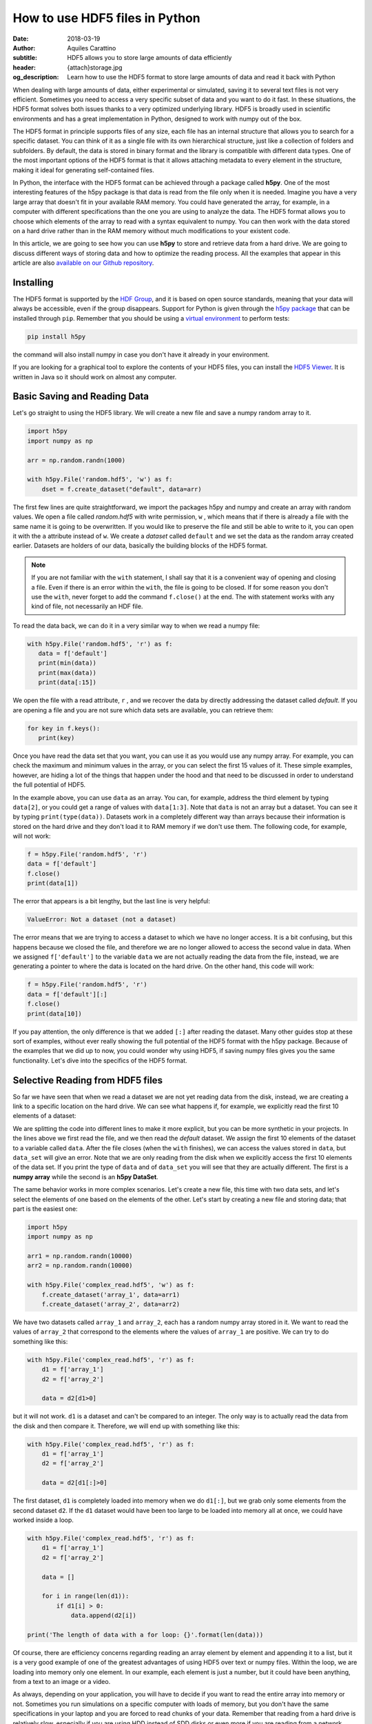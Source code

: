 How to use HDF5 files in Python
===============================

:date: 2018-03-19
:author: Aquiles Carattino
:subtitle: HDF5 allows you to store large amounts of data efficiently
:header: {attach}storage.jpg
:og_description: Learn how to use the HDF5 format to store large amounts of data and read it back with Python

When dealing with large amounts of data, either experimental or simulated, saving it to several text files is not very efficient.  Sometimes you need to access a very specific subset of data and you want to do it fast. In these situations, the HDF5 format solves both issues thanks to a very optimized underlying library. HDF5 is broadly used in scientific environments and has a great implementation in Python, designed to work with numpy out of the box.

The HDF5 format in principle supports files of any size, each file has an internal structure that allows you to search for a specific dataset. You can think of it as a single file with its own hierarchical structure, just like a collection of folders and subfolders. By default, the data is stored in binary format and the library is compatible with different data types. One of the most important options of the HDF5 format is that it allows attaching metadata to every element in the structure, making it ideal for generating self-contained files.

In Python, the interface with the HDF5 format can be achieved through a package called **h5py**. One of the most interesting features of the h5py package is that data is read from the file only when it is needed. Imagine you have a very large array that doesn't fit in your available RAM memory. You could have generated the array, for example, in a computer with different specifications than the one you are using to analyze the data. The HDF5 format allows you to choose which elements of the array to read with a syntax equivalent to numpy. You can then work with the data stored on a hard drive rather than in the RAM memory without much modifications to your existent code.

In this article, we are going to see how you can use **h5py** to store and retrieve data from a hard drive. We are going to discuss different ways of storing data and how to optimize the reading process. All the examples that appear in this article are also `available on our Github repository <https://github.com/uetke/website_content/tree/master/example_code/HDF_Examples>`_.

Installing
**********
The HDF5 format is supported by the `HDF Group <https://www.hdfgroup.org/>`_, and it is based on open source standards, meaning that your data will always be accessible, even if the group disappears. Support for Python is given through the `h5py package <https://www.h5py.org/>`_ that can be installed through ``pip``. Remember that you should be using a `virtual environment <{filename}01_Virtual_Environment.rst>`_ to perform tests:

.. code-block:: shell

   pip install h5py

the command will also install numpy in case you don't have it already in your environment.

If you are looking for a graphical tool to explore the contents of your HDF5 files, you can install the `HDF5 Viewer <https://support.hdfgroup.org/products/java/hdfview/>`_. It is written in Java so it should work on almost any computer.

Basic Saving and Reading Data
*****************************
Let's go straight to using the HDF5 library. We will create a new file and save a numpy random array to it.

.. code-block:: python

   import h5py
   import numpy as np

   arr = np.random.randn(1000)

   with h5py.File('random.hdf5', 'w') as f:
       dset = f.create_dataset("default", data=arr)

The first few lines are quite straightforward, we import the packages h5py and numpy and create an array with random values. We open a file called `random.hdf5` with write permission, ``w`` , which means that if there is already a file with the same name it is going to be overwritten. If you would like to preserve the file and still be able to write to it, you can open it with the ``a`` attribute instead of ``w``.  We create a `dataset` called ``default`` and we set the data as the random array created earlier. Datasets are holders of our data, basically the building blocks of the HDF5 format.

.. note:: If you are not familiar with the ``with`` statement, I shall say that it is a convenient way of opening and closing a file. Even if there is an error within the ``with``, the file is going to be closed. If for some reason you don't use the ``with``, never forget to add the command ``f.close()`` at the end. The with statement works with any kind of file, not necessarily an HDF file.

To read the data back, we can do it in a very similar way to when we read a numpy file:

.. code-block:: python

   with h5py.File('random.hdf5', 'r') as f:
      data = f['default']
      print(min(data))
      print(max(data))
      print(data[:15])

We open the file with a read attribute, ``r`` , and we recover the data by directly addressing the dataset called `default`. If you are opening a file and you are not sure which data sets are available, you can retrieve them:

.. code-block:: python

   for key in f.keys():
      print(key)

Once you have read the data set that you want, you can use it as you would use any numpy array. For example, you can check the maximum and minimum values in the array, or you can select the first 15 values of it. These simple examples, however, are hiding a lot of the things that happen under the hood and that need to be discussed in order to understand the full potential of HDF5.

In the example above, you can use ``data`` as an array. You can, for example, address the third element by typing ``data[2]``, or you could get a range of values with ``data[1:3]``. Note that ``data`` is not an array but a dataset. You can see it by typing ``print(type(data))``. Datasets work in a completely different way than arrays because their information is stored on the hard drive and they don't load it to RAM memory if we don't use them. The following code, for example, will not work:

.. code-block:: python

   f = h5py.File('random.hdf5', 'r')
   data = f['default']
   f.close()
   print(data[1])

The error that appears is a bit lengthy, but the last line is very helpful:

.. code-block:: shell

   ValueError: Not a dataset (not a dataset)

The error means that we are trying to access a dataset to which we have no longer access. It is a bit confusing, but this happens because we closed the file, and therefore we are no longer allowed to access the second value in data. When we assigned ``f['default']`` to the variable ``data`` we are not actually reading the data from the file, instead, we are generating a pointer to where the data is located on the hard drive. On the other hand, this code will work:

.. code-block:: python

   f = h5py.File('random.hdf5', 'r')
   data = f['default'][:]
   f.close()
   print(data[10])

If you pay attention, the only difference is that we added ``[:]`` after reading the dataset. Many other guides stop at these sort of examples, without ever really showing the full potential of the HDF5 format with the h5py package. Because of the examples that we did up to now, you could wonder why using HDF5, if saving numpy files gives you the same functionality. Let's dive into the specifics of the HDF5 format.

Selective Reading from HDF5 files
*********************************
So far we have seen that when we read a dataset we are not yet reading data from the disk, instead, we are creating a link to a specific location on the hard drive. We can see what happens if, for example, we explicitly read the first 10 elements of a dataset:

.. code-block:: python
   :hl_lines: 2

   with h5py.File('random.hdf5', 'r') as f:
      data_set = f['default']
      data = data_set[:10]

   print(data[1])
   print(data_set[1])

We are splitting the code into different lines to make it more explicit, but you can be more synthetic in your projects. In the lines above we first read the file, and we then read the `default` dataset. We assign the first 10 elements of the dataset to a variable called ``data``. After the file closes (when the ``with`` finishes), we can access the values stored in ``data``, but ``data_set`` will give an error. Note that we are only reading from the disk when we explicitly access the first 10 elements of the data set. If you print the type of ``data`` and of ``data_set`` you will see that they are actually different. The first is a **numpy array** while the second is an **h5py DataSet**.

The same behavior works in more complex scenarios. Let's create a new file, this time with two data sets, and let's select the elements of one based on the elements of the other. Let's start by creating a new file and storing data; that part is the easiest one:

.. code-block:: python

   import h5py
   import numpy as np

   arr1 = np.random.randn(10000)
   arr2 = np.random.randn(10000)

   with h5py.File('complex_read.hdf5', 'w') as f:
       f.create_dataset('array_1', data=arr1)
       f.create_dataset('array_2', data=arr2)

We have two datasets called ``array_1`` and ``array_2``, each has a random numpy array stored in it. We want to read the values of ``array_2`` that correspond to the elements where the values of ``array_1`` are positive. We can try to do something like this:

.. code-block:: python

   with h5py.File('complex_read.hdf5', 'r') as f:
       d1 = f['array_1']
       d2 = f['array_2']

       data = d2[d1>0]

but it will not work. ``d1`` is a dataset and can't be compared to an integer. The only way is to actually read the data from the disk and then compare it. Therefore, we will end up with something like this:

.. code-block:: python

   with h5py.File('complex_read.hdf5', 'r') as f:
       d1 = f['array_1']
       d2 = f['array_2']

       data = d2[d1[:]>0]

The first dataset, ``d1`` is completely loaded into memory when we do ``d1[:]``, but we grab only some elements from the second dataset ``d2``. If the ``d1`` dataset would have been too large to be loaded into memory all at once, we could have worked inside a loop.

.. code-block:: python

   with h5py.File('complex_read.hdf5', 'r') as f:
       d1 = f['array_1']
       d2 = f['array_2']

       data = []

       for i in range(len(d1)):
           if d1[i] > 0:
               data.append(d2[i])

   print('The length of data with a for loop: {}'.format(len(data)))

Of course, there are efficiency concerns regarding reading an array element by element and appending it to a list, but it is a very good example of one of the greatest advantages of using HDF5 over text or numpy files. Within the loop, we are loading into memory only one element. In our example, each element is just a number, but it could have been anything, from a text to an image or a video.

As always, depending on your application, you will have to decide if you want to read the entire array into memory or not. Sometimes you run simulations on a specific computer with loads of memory, but you don't have the same specifications in your laptop and you are forced to read chunks of your data. Remember that reading from a hard drive is relatively slow, especially if you are using HDD instead of SDD disks or even more if you are reading from a network drive.

Selective Writing to HDF5 Files
*******************************
In the examples above we have appended data to a data set as soon as this was created. For many applications, however, you need to save data while it is being generated. HDF5 allows you to save data in a very similar way to how you read it back. Let's see how to create an empty `dataset` and add some data to it.

.. code-block:: python

   arr = np.random.randn(100)

   with h5py.File('random.hdf5', 'w') as f:
      dset = f.create_dataset("default", (1000,))
      dset[10:20] = arr[50:60]

The first couple of lines are the same as before, with the exception of ``create_dataset``. We don't append data when creating it, we just create an empty dataset able to hold up to 1000 elements. With the same logic as before, when we read specific elements from the dataset, we are actually writing to disk only when we assign values to specific elements of the ``dset`` variable. In the example above we are assigning values just to a subset of the array, the indexes 10 to 19.

.. warning:: It is not entirely true that you write to disk when you assign values to a dataset. The precise moment depends on several factors, including the state of the operating system. If the program closes too early, it may happen that not everything was written. It is very important to always use the ``close()`` method, and in case you write in stages, you can also use ``flush()`` in order to force the writing. Using ``with`` prevents a lot of writing issues.

If you read the file back and print the first 20 values of the dataset, you will see that they are all zeros except for the indexes 10 to 19. There is a **common mistake** that can give you a lot of headaches. The following code will not save anything to disk:

.. code-block:: python

   arr = np.random.randn(1000)

   with h5py.File('random.hdf5', 'w') as f:
      dset = f.create_dataset("default", (1000,))
      dset = arr

This mistake always gives a lot of issues, because you won't realize that you are not saving anything until you try to read it back. The problem here is that you are not specifying where you want to store the data, you are just overwriting the ``dset`` variable with a numpy array. Since both the dataset and the array have the same length, you should have used ``dset[:] = arr``. This mistake happens more often than you think, and since it is technically not wrong, you won't see any errors printed to the terminal, but your data will be just zeros.

So far we have always worked with 1-dimensional arrays but we are not limited to them. For example, let's assume we want to use a 2D array, we can simply do:

.. code-block:: python

   dset = f.create_dataset('default', (500, 1024))

which will allow us to store data in a 500x1024 array. To use the dataset, we can use the same syntax as before, but taking into account the second dimension:

.. code-block:: python

   dset[1,2] = 1
   dset[200:500, 500:1024] = 123


Specify Data Types to Optimize Space
************************************
So far, we have covered only the tip of the iceberg of what HDF5 has to offer. Besides the length of the data you want to store, you may want to specify the type of data in order to optimize the space. The `h5py documentation <http://docs.h5py.org/en/latest/faq.html>`_ provides a list of all the supported types, here we are going to show just a couple of them. We are going to work with several datasets in the same file at the same time.

.. code-block:: python

   with h5py.File('several_datasets.hdf5', 'w') as f:
      dset_int_1 = f.create_dataset('integers', (10, ), dtype='i1')
      dset_int_8 = f.create_dataset('integers8', (10, ), dtype='i8')
      dset_complex = f.create_dataset('complex', (10, ), dtype='c16')

      dset_int_1[0] = 1200
      dset_int_8[0] = 1200.1
      dset_complex[0] = 3 + 4j

In the example above, we have created three different datasets, each with a different type. Integers of 1 byte, integers of 8 bytes and complex numbers of 16 bytes. We are storing only one number, even if our datasets can hold up to 10 elements. You can read the values back and see what was actually stored. The two things to note here are that the integer of 1 byte should have been rounded to 127 (instead of 1200), and the integer of 8 bytes should have been rounded to 1200 (instead of 1200.1).

If you have ever programmed in languages such as C or Fortran, you probably are aware of what different data types mean. However, if you have always worked with Python, perhaps you haven't faced any issues by not declaring explicitly the type of data you are working with. The important thing to remember is that the number of bytes tells you how many different numbers you can store. If you use 1 byte, you have 8 bits and therefore you can store 2^8 different numbers. In the example above, integers are both positive, negative, and 0. When you use integers of 1 byte you can store values from -128 to 127, in total they are 2^8 possible numbers. It is equivalent when you use 8 bytes, but with a larger range of numbers.

The type of data that you select will have an impact on its size. First, let's see how this works with a simple example. Let's create three files, each with one dataset for 100000 elements but with different data types. We will store the same data to them and then we can compare their sizes. We create a random array to assign to each dataset in order to fill the memory. Remember that data will be converted to the format specified in the dataset.

.. code-block:: python

   arr = np.random.randn(100000)

   f = h5py.File('integer_1.hdf5', 'w')
   d = f.create_dataset('dataset', (100000,), dtype='i1')
   d[:] = arr
   f.close()

   f = h5py.File('integer_8.hdf5', 'w')
   d = f.create_dataset('dataset', (100000,), dtype='i8')
   d[:] = arr
   f.close()

   f = h5py.File('float.hdf5', 'w')
   d = f.create_dataset('dataset', (100000,), dtype='f16')
   d[:] = arr
   f.close()

If you check the size of each file you will get something like:

========= ========
File      Size (b)
--------- --------
integer_1 102144
integer_8 802144
float     1602144
========= ========

The relation between size and data type is quite obvious. When you go from integers of 1 byte to integer of 8 bytes, the size of the file increases 8-fold, similarly, when you go to 16 bytes it takes approximately 16 times more space. But space is not the only important factor to take into account, you should also consider the time it takes to write the data to disk. The more you have to write, the longer it will take. Depending on your application it may be crucial to optimize the reading and writing of data.

Note that if you use the wrong data type, you may also lose information. For example, if you have integers of 8 bytes and you store them as integers of 1 byte, their values are going to be trimmed. When working in the lab, it is very common to have devices that produce different types of data. Some DAQ cards have 16 bits, some cameras work with 8 bits but some can work with 24. Paying attention to data types is important, but is also something that Python developers may not take into account because you don't have to explicitly declare a type.

It is also interesting to remember that when you initialize an array with numpy it will default to float 8 bytes (64 bits) per element. This may be a problem if, for example, you initialize an array with zeros to hold data that is going to be only 2 bytes. The type of the array itself is not going to change, and if you save the data when creating the dataset (adding ``data=my_array``) it will default to the format ``'f8'``, which is the one the array has but not your real data.

Thinking about data types is not something that happens on a regular basis if you work with Python on simple applications. However, you should know that data types are there and the impact they can have on your results. Perhaps you have large hard drives and you don't care about storing files a bit larger, but when you care about the speed at which you save, there is no other workaround but to optimize every aspect of your code, including the data types.

Compressing Data
****************
When saving data, you may opt for compressing it using different algorithms. The package h5py supports a few compression filters such as `GZIP`, `LZF`, and `SZIP`. When using one of the compression filters, the data will be processed on its way to the disk and it will be decompressed when reading it. Therefore, there is no change in how the code works downstream. We can repeat the same experiment, storing different data types, but using a compression filter. Our code looks like this:

.. code-block:: python

   import h5py
   import numpy as np

   arr = np.random.randn(100000)

   with h5py.File('integer_1_compr.hdf5', 'w') as f:
       d = f.create_dataset('dataset', (100000,), dtype='i1', compression="gzip", compression_opts=9)
       d[:] = arr

   with h5py.File('integer_8_compr.hdf5', 'w') as f:
       d = f.create_dataset('dataset', (100000,), dtype='i8', compression="gzip", compression_opts=9)
       d[:] = arr

   with h5py.File('float_compr.hdf5', 'w') as f:
       d = f.create_dataset('dataset', (100000,), dtype='f16', compression="gzip", compression_opts=9)
       d[:] = arr

We chose gzip because it is supported in all platforms. The parameters ``compression_opts`` sets the level of compression. The higher the level, the less space data takes but the longer the processor has to work. The default level is 4. We can see the differences in our files based on the level of compression:

========= ============== ============= ==============
Type      No Compression Compression 9 Compression 4
--------- -------------- ------------- --------------
integer_1 102144         28016         30463
integer_8 802144         43329         57971
float     1602144        1469580       1469868
========= ============== ============= ==============

The impact of compression on the integer datasets is much more noticeable than with the float dataset. I leave it up to you to understand why the compressing worked so well in the first two cases and not in the other. As a hint, you should inspect what kind of data you are actually saving.

Reading compressed data doesn't change any of the code discussed above. The underlying HDF5 library will take care of extracting the data from the compressed datasets with the appropriate algorithm. Therefore, if you implement compression for saving, you don't need to change the code you use for reading.

Compressing data is an extra tool that you have to consider, together with all the other aspects of data handling. You should consider the extra processor time and the effective compressing rate to see if the tradeoff between both compensates within your own application. The fact that it is transparent to downstream code makes it incredibly easy to test and find the optimum.

Resizing Datasets
*****************
When you are working on an experiment, it may be impossible to know how big your data is going to be. Imagine you are recording a movie, perhaps you stop it after one second, perhaps after an hour. Fortunately, HDF5 allows resizing datasets on the fly and with little computational cost. Datasets can be resized once created up to a maximum size. You specify this maximum size when creating the dataset, via the keyword ``maxshape``:

.. code-block:: python

   import h5py
   import numpy as np

   with h5py.File('resize_dataset.hdf5', 'w') as f:
       d = f.create_dataset('dataset', (100, ),  maxshape=(500, ))
       d[:100] = np.random.randn(100)
       d.resize((200,))
       d[100:200] = np.random.randn(100)

   with h5py.File('resize_dataset.hdf5', 'r') as f:
       dset = f['dataset']
       print(dset[99])
       print(dset[199])

First, you create a dataset to store 100 values and set a maximum size of up to 500 values. After you stored the first batch of values, you can expand the dataset to store the following 100. You can repeat the procedure up to a dataset with 500 values. The same holds true for arrays with different shapes, any dimension of an N-dimensional matrix can be resized. You can check that the data was properly stored by reading back the file and printing two elements to the command line.

You can also resize the dataset at a later stage, don't need to do it in the same session when you created the file. For example, you can do something it like this (pay attention to the fact that we open the file with an ``a`` attribute in order not to destroy the previous file):

.. code-block:: python

   with h5py.File('resize_dataset.hdf5', 'a') as f:
       dset = f['dataset']
       dset.resize((300,))
       dset[:200] = 0
       dset[200:300] = np.random.randn(100)

   with h5py.File('resize_dataset.hdf5', 'r') as f:
       dset = f['dataset']
       print(dset[99])
       print(dset[199])
       print(dset[299])

In the example above you can see that we are opening the dataset, modifying its first 200 values, and appending new values to the elements in the position 200 to 299. Reading back the file and printing some values proves that it worked as expected.

Imagine you are acquiring a movie but you don't know how long it will be. An image is a 2D array, each element being a pixel, and a movie is nothing more than stacking several 2D arrays. To store movies we have to define a 3-dimensional array in our HDF file, but we don't want to set a limit to the duration. To be able to expand the  third axis of our dataset without a fixed maximum, we can do as follows:

.. code-block:: python

   with h5py.File('movie_dataset.hdf5', 'w') as f:
      d = f.create_dataset('dataset', (1024, 1024, 1),  maxshape=(1024, 1024, None ))
      d[:,:,0] = first_frame
      d.resize((1024,1024,2))
      d[:,:,1] = second_frame

The dataset holds square images of 1024x1024 pixels, while the third dimension gives us the stacking in time. We assume that the images don't change in shape, but we would like to stack one after the other without establishing a limit. This is why we set the third dimension's ``maxshape`` to ``None``.

Save Data in Chunks
*******************
To optimize the storing of data you can opt to do it in chunks. Each chunk will be contiguous on the hard drive and will be stored as a block, i.e. the entire chunk will be written at once. When reading a chunk, the same will happen, entire chunks are going to be loaded. To create a `chunked` dataset, the command is:

.. code-block:: python

    dset = f.create_dataset("chunked", (1000, 1000), chunks=(100, 100))

The command means that all the data in ``dset[0:100,0:100]`` will be stored together. It is also true for ``dset[200:300, 200:300]``, ``dset[100:200, 400:500]``, etc. According to h5py, there are some performance implications while using `chunks`:

    Chunking has performance implications. It is recommended to keep the total size of your chunks between 10 KiB and 1 MiB, larger for larger datasets. Also keep in mind that when any element in a chunk is accessed, the entire chunk is read from disk.

There is also the possibility of enabling auto-chunking, that will take care of selecting the best size automatically. Auto-chunking is enabled by default if you use compression or ``maxshape``. You enable it explicitly by doing:

.. code-block:: python

   dset = f.create_dataset("autochunk", (1000, 1000), chunks=True)

Organizing Data with Groups
***************************
We have seen a lot of different ways of storing and reading data. Now we have to cover one of the last important topics of HDF5 that is how to organize the information in a file. Datasets can be placed inside `groups`, that behave in a similar way to how directories do. We can create a group first and then add a dataset to it:

.. code-block:: python

   import numpy as np
   import h5py

   arr = np.random.randn(1000)

   with h5py.File('groups.hdf5', 'w') as f:
       g = f.create_group('Base_Group')
       gg = g.create_group('Sub_Group')

       d = g.create_dataset('default', data=arr)
       dd = gg.create_dataset('default', data=arr)

We create a group called ``Base_Group`` and within it, we create a second one called ``Sub_Group``. In each one of the groups, we create a dataset called ``default`` and save the random array into them. When you read back the files, you will notice how data is structured:

.. code-block:: python

   with h5py.File('groups.hdf5', 'r') as f:
      d = f['Base_Group/default']
      dd = f['Base_Group/Sub_Group/default']
      print(d[1])
      print(dd[1])

As you can see, to access a `dataset` we address it as a folder within the file: ``Base_Group/default`` or ``Base_Group/Sub_Group/default``. When you are reading a file, perhaps you don't know how groups were called and you need to list them. The easiest way is using ``keys()``:

.. code-block:: python

   with h5py.File('groups.hdf5', 'r') as f:
       for k in f.keys():
           print(k)

However, when you have nested groups, you will also need to start nesting for-loops. There is a better way of iterating through the tree, but it is a bit more involved. We need to use the ``visit()`` method, like this:

.. code-block:: python

   def get_all(name):
      print(name)

   with h5py.File('groups.hdf5', 'r') as f:
      f.visit(get_all)

Notice that we define a function ``get_all`` that takes one argument, ``name``. When we use the ``visit`` method, it takes as argument a function like ``get_all``. ``visit`` will go through each element and while the function doesn't return a value other than ``None``, it will keep iterating. For example, imagine we are looking for an element called `Sub_Group` we have to change ``get_all``:

.. code-block:: python

   def get_all(name):
       if 'Sub_Group' in name:
           return name

   with h5py.File('groups.hdf5', 'r') as f:
       g = f.visit(get_all)
       print(g)

When the method ``visit`` is iterating through every element, as soon as the function returns something that is not ``None`` it will stop and return the value that ``get_all`` generated. Since we are looking for the `Sub_Group`, we make the ``get_all`` return the name of the group when it finds `Sub_Group` as part of the name that is analyzing. Bear in mind that ``g`` is a string, if you want to actually get the group, you should do:

.. code-block:: python

   with h5py.File('groups.hdf5', 'r') as f:
      g_name = f.visit(get_all)
      group = f[g_name]

And you can work as explained earlier with groups. A second approach is to use a method called ``visititems`` that takes a function with two arguments: name and object. We can do:

.. code-block:: python

   def get_objects(name, obj):
      if 'Sub_Group' in name:
         return obj

   with h5py.File('groups.hdf5', 'r') as f:
      group = f.visititems(get_objects)
      data = group['default']
      print('First data element: {}'.format(data[0]))

The main difference when using ``visititems`` is that we have accessed not only the name of the object that is being analyzed but also the object itself. You can see that what the function returns is the object and not the name. This pattern allows you to achieve more complex filtering. For example, you may be interested in the groups that are empty, or that have a specific type of dataset in them.

Storing Metadata in HDF5
************************
One of the aspects that are often overlooked in HDF5 is the possibility to store metadata attached to any group or dataset. Metadata is crucial in order to understand, for example, where the data came from, what were the parameters used for a measurement or a simulation, etc. Metadata is what makes a file self-descriptive. Imagine you open older data and you find a 200x300x250 matrix. Perhaps you know it is a movie, but you have no idea which dimension is time, nor the timestep between frames.

Storing metadata into an HDF5 file can be achieved in different ways. The official one is by adding attributes to groups and datasets.

.. code-block:: python
   :hl_lines: 14

   import time
   import numpy as np
   import h5py
   import os

   arr = np.random.randn(1000)

   with h5py.File('groups.hdf5', 'w') as f:
       g = f.create_group('Base_Group')
       d = g.create_dataset('default', data=arr)

       g.attrs['Date'] = time.time()
       g.attrs['User'] = 'Me'

       d.attrs['OS'] = os.name

       for k in g.attrs.keys():
           print('{} => {}'.format(k, g.attrs[k]))

       for j in d.attrs.keys():
         print('{} => {}'.format(j, d.attrs[j]))

In the code above you can see that the ``attrs`` is like a dictionary. In principle, you shouldn't use attributes to store data, keep them as small as you can. However, you are not limited to single values, you can also store arrays. If you happen to have metadata stored in a dictionary and you want to add it automatically to the attributes, you can use ``update``:

.. code-block:: python

   with h5py.File('groups.hdf5', 'w') as f:
      g = f.create_group('Base_Group')
      d = g.create_dataset('default', data=arr)

      metadata = {'Date': time.time(),
         'User': 'Me',
         'OS': os.name,}

      f.attrs.update(metadata)

      for m in f.attrs.keys():
         print('{} => {}'.format(m, f.attrs[m]))

Remember that the data types that hdf5 supports are limited. For example, dictionaries are not supported. If you want to add a dictionary to an hdf5 file you will need to serialize it. In Python, you can serialize a dictionary in different ways. In the example below, we are going to do it with JSON because it is very popular in different fields, but you are free to use whatever you like, including `pickle`.

.. code-block:: python

   import json

   with h5py.File('groups_dict.hdf5', 'w') as f:
       g = f.create_group('Base_Group')
       d = g.create_dataset('default', data=arr)

       metadata = {'Date': time.time(),
                   'User': 'Me',
                   'OS': os.name,}

       m = g.create_dataset('metadata', data=json.dumps(metadata))

The beginning is the same, we create a group and a dataset. To store the metadata we define a new dataset, appropriately called `metadata`. When we define the data, we use ``json.dumps`` that will transform a dictionary into a long string. We are actually storing a string and not a dictionary into HDF5. To load it back we need to read the data set and transform it back to a dictionary using ``json.loads``:

.. code-block:: python

   with h5py.File('groups_dict.hdf5', 'r') as f:
       metadata = json.loads(f['Base_Group/metadata'][()])
       for k in metadata:
           print('{} => {}'.format(k, metadata[k]))

When you use `json` to encode your data, you are defining a specific format. You could have used YAML, XML, etc. Since it may not be obvious how to load the metadata stored in this way, you could add an attribute to the ``attr`` of the dataset specifying which way of serializing you have used.

Final thoughts on HDF5
**********************
In many applications, text files are more than enough and provide a simple way to store data and share it with other researchers. However, as soon as the volume of information increases, you need to look for tools that are better suited than text files. One of the main advantages of the HDF format is that it is self-contained, meaning that the file itself has all the information you need to read it, including metadata information to allow you to reproduce results. Moreover, the HDF format is supported in different operating systems and programming languages.

HDF5 files are complex and allow you to store a lot of information in them. The main advantage over databases is that they are stand-alone files that can be easily shared. Databases need an entire system to manage them, they can't be easily shared, etc. If you are used to working with SQL, you should check `the HDFql project <https://www.hdfgroup.org/2016/06/hdfql-new-hdf-tool-speaks-sql/>`_ which allows you to use SQL to parse data from an HDF5 file.

Storing a lot of data into the same file is susceptible to corruption. If your file loses its integrity, for example, because of a faulty hard drive, it is hard to predict how much data is going to be lost. If you store years of measurements into one single file, you are exposing yourself to unnecessary risks. Moreover, backing up is going to become cumbersome because you won't be able to do incremental backups of a single binary file.

HDF5 is a format that has a long history and that many researchers use. It takes a bit of time to get used to, and you will need to experiment for a while until you find a way in which it can help you store your data. HDF5 is a good format if you need to establish transversal rules in your lab on how to store data and metadata.

Header photo by `Samuel Zeller <https://www.samuelzeller.ch>`_ on `Unsplash <https://unsplash.com/photos/JuFcQxgCXwA?utm_source=unsplash&utm_medium=referral&utm_content=creditCopyText>`_